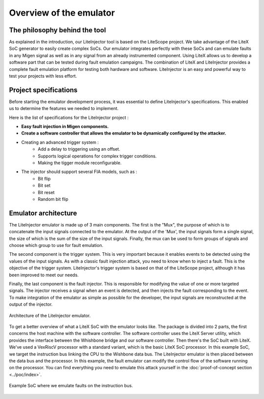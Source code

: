 ========================
Overview of the emulator
========================

The philosophy behind the tool
------------------------------

As explained in the introduction, our LiteInjector tool is based on the LiteScope project. We take advantage of the LiteX SoC generator to easily create complex SoCs. Our emulator integrates perfectly with these SoCs and can emulate faults in any Migen signal as well as in any signal from an already instrumented component. Using LiteX allows us to develop a software part that can be tested during fault emulation campaigns. The combination of LiteX and LiteInjector provides a complete fault emulation platform for testing both hardware and software. LiteInjector is an easy and powerful way to test your projects with less effort.

Project specifications
----------------------

Before starting the emulator development process, it was essential to define LiteInjector's specifications. This enabled us to determine the features we needed to implement.

Here is the list of specifications for the LiteInjector project : 

* **Easy fault injection in Migen components.**
* **Create a software controller that allows the emulator to be dynamically configured by the attacker.**
* Creating an advanced trigger system :
   - Add a delay to triggering using an offset.
   - Supports logical operations for complex trigger conditions.
   - Making the tigger module reconfigurable.
* The injector should support several FIA models, such as :
   - Bit flip
   - Bit set
   - Bit reset
   - Random bit flip

Emulator architecture
---------------------

The LiteInjector emulator is made up of 3 main components. The first is the "Mux", the purpose of which is to concatenate the input signals connected to the emulator. At the output of the 'Mux', the input signals form a single signal, the size of which is the sum of the size of the input signals. Finally, the mux can be used to form groups of signals and choose which group to use for fault emulation.

The second component is the trigger system. This is very important because it enables events to be detected using the values of the input signals. As with a classic fault injection attack, you need to know when to inject a fault. This is the objective of the trigger system. LiteInjector's trigger system is based on that of the LiteScope project, although it has been improved to meet our needs.

Finally, the last component is the fault injector. This is responsible for modifying the value of one or more targeted signals. The injector receives a signal when an event is detected, and then injects the fault corresponding to the event. To make integration of the emulator as simple as possible for the developer, the input signals are reconstructed at the output of the injector.

.. figure:: ../_static/liteinjector_arch.svg
   :target: ../_static/liteinjector_arch.svg
   :align: center

   Architecture of the LiteInjector emulator. 

To get a better overview of what a LiteX SoC with the emulator looks like. The package is divided into 2 parts, the first concerns the host machine with the software controller. The software controller uses the LiteX Server utility, which provides the interface between the Whishbone bridge and our software controller. Then there's the SoC built with LiteX. We've used a VexRiscV processor with a standard variant, which is the basic LiteX SoC processor. In this example SoC, we target the instruction bus linking the CPU to the Wishbone data bus. The LiteInjector emulator is then placed between the data bus and the processor. In this example, the fault emulator can modify the control flow of the software running on the processor. You can find everything you need to emulate this attack yourself in the :doc:`proof-of-concept section <../poc/index>`.

.. figure:: ../_static/liteinjector_overview.svg
   :target: ../_static/liteinjector_overview.svg
   :align: center   

   Example SoC where we emulate faults on the instruction bus. 